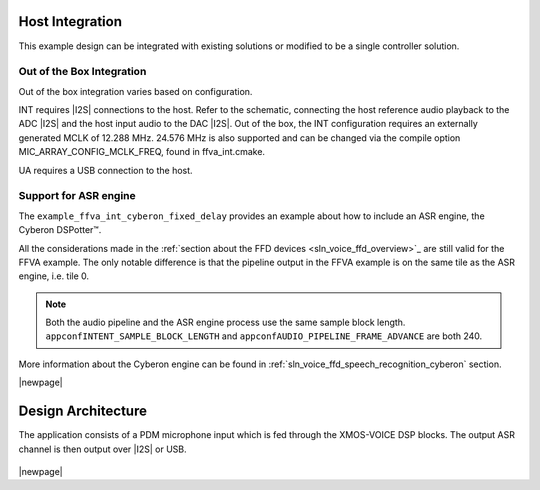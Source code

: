 
****************
Host Integration
****************

This example design can be integrated with existing solutions or modified to be a single controller solution.


Out of the Box Integration
==========================

Out of the box integration varies based on configuration.

INT requires |I2S| connections to the host.  Refer to the schematic, connecting the host reference audio playback to the ADC |I2S| and the host input audio to the DAC |I2S|.  Out of the box, the INT configuration requires an externally generated MCLK of 12.288 MHz.  24.576 MHz is also supported and can be changed via the compile option MIC_ARRAY_CONFIG_MCLK_FREQ, found in ffva_int.cmake.

UA requires a USB connection to the host.


Support for ASR engine
======================

The ``example_ffva_int_cyberon_fixed_delay`` provides an example about how to include an ASR engine, the  Cyberon DSPotter™.

All the considerations made in the :ref:`section about the FFD devices <sln_voice_ffd_overview>`_ are still valid for the FFVA example. The only notable difference is that the pipeline output in the FFVA example
is on the same tile as the ASR engine, i.e. tile 0.

.. note::

    Both the audio pipeline and the ASR engine process use the same sample block length. ``appconfINTENT_SAMPLE_BLOCK_LENGTH`` and ``appconfAUDIO_PIPELINE_FRAME_ADVANCE`` are both 240.

More information about the Cyberon engine can be found in  :ref:`sln_voice_ffd_speech_recognition_cyberon` section.

|newpage|

*******************
Design Architecture
*******************

The application consists of a PDM microphone input which is fed through the XMOS-VOICE DSP blocks.  The output ASR channel is then output over |I2S| or USB.

.. figure:: diagrams/ffva_diagram.drawio.png
   :align: center
   :scale: 80 %
   :alt: ffva diagram

|newpage|
